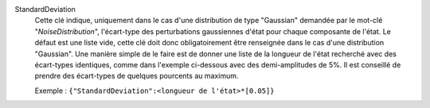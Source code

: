 .. index:: single: StandardDeviation

StandardDeviation
  Cette clé indique, uniquement dans le cas d'une distribution de type
  "Gaussian" demandée par le mot-clé "*NoiseDistribution*", l'écart-type des
  perturbations gaussiennes d'état pour chaque composante de l'état. Le défaut
  est une liste vide, cette clé doit donc obligatoirement être renseignée dans
  le cas d'une distribution "Gaussian". Une manière simple de le faire est de
  donner une liste de la longueur de l'état recherché avec des écart-types
  identiques, comme dans l'exemple ci-dessous avec des demi-amplitudes de 5%.
  Il est conseillé de prendre des écart-types de quelques pourcents au maximum.

  Exemple :
  ``{"StandardDeviation":<longueur de l'état>*[0.05]}``
